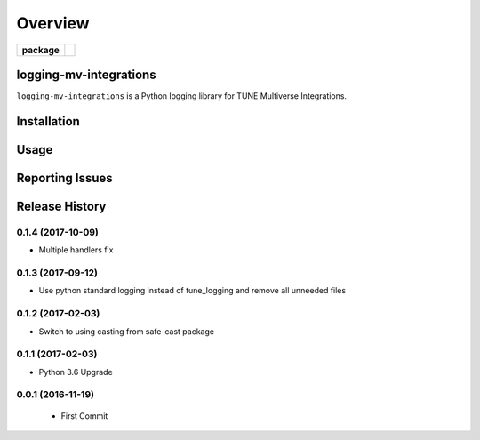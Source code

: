 .. -*- mode: rst -*-

========
Overview
========

.. start-badges

.. list-table::
    :stub-columns: 1

    * - package
      - |version| |supported-versions|

.. |docs| image:: https://readthedocs.org/projects/logging-mv-integrations/badge/?style=flat
    :alt: Documentation Status
    :target: https://readthedocs.org/projects/logging-mv-integrations

.. |license| image:: https://img.shields.io/badge/License-MIT-yellow.svg
    :alt: License Status
    :target: https://opensource.org/licenses/MIT

.. |travis| image:: https://travis-ci.org/TuneLab/logging-mv-integrations.svg?branch=master
    :alt: Travis-CI Build Status
    :target: https://travis-ci.org/TuneLab/logging-mv-integrations

.. |coveralls| image:: https://coveralls.io/repos/TuneLab/logging-mv-integrations/badge.svg?branch=master&service=github
    :alt: Code Coverage Status
    :target: https://coveralls.io/r/TuneLab/logging-mv-integrations

.. |requires| image:: https://requires.io/github/TuneLab/logging-mv-integrations/requirements.svg?branch=master
    :alt: Requirements Status
    :target: https://requires.io/github/TuneLab/logging-mv-integrations/requirements/?branch=master

.. |version| image:: https://img.shields.io/pypi/v/logging_mv_integrations.svg?style=flat
    :alt: PyPI Package latest release
    :target: https://pypi.python.org/pypi/logging_mv_integrations

.. |supported-versions| image:: https://img.shields.io/pypi/pyversions/tune_reporting.svg?style=flat
    :alt: Supported versions
    :target: https://pypi.python.org/pypi/tune_reporting

.. end-badges

logging-mv-integrations
========================

``logging-mv-integrations`` is a Python logging library for TUNE Multiverse Integrations.


Installation
============


Usage
=====


Reporting Issues
================


.. :changelog:

Release History
===============

0.1.4 (2017-10-09)
------------------
- Multiple handlers fix

0.1.3 (2017-09-12)
------------------
- Use python standard logging instead of tune_logging and remove all unneeded files

0.1.2 (2017-02-03)
------------------
- Switch to using casting from safe-cast package

0.1.1 (2017-02-03)
------------------
- Python 3.6 Upgrade

0.0.1 (2016-11-19)
------------------
 - First Commit

